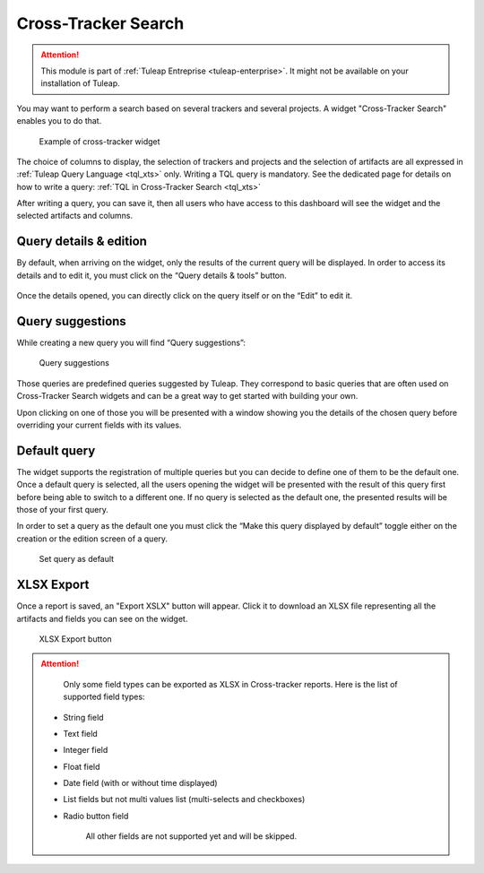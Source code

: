 .. _xts:

Cross-Tracker Search
====================

.. attention::

  This module is part of :ref:`Tuleap Entreprise <tuleap-enterprise>`. It might
  not be available on your installation of Tuleap.

You may want to perform a search based on several trackers and several projects.
A widget "Cross-Tracker Search" enables you to do that.

.. figure:: ../../images/screenshots/widget/crosstracker-widget.webp
  :alt: Example of cross-tracker widget

  Example of cross-tracker widget

The choice of columns to display, the selection of trackers and projects and the selection of artifacts are all expressed in :ref:`Tuleap Query Language <tql_xts>` only. Writing a TQL query is mandatory. See the dedicated page for details on how to write a query: :ref:`TQL in Cross-Tracker Search <tql_xts>`

After writing a query, you can save it, then all users who have access to this dashboard will see the widget and the selected artifacts and columns.

Query details & edition
+++++++++++++++++++++++

By default, when arriving on the widget, only the results of the current query will be displayed. In order to access its
details and to edit it, you must click on the “Query details & tools” button.

.. figure:: ../../images/screenshots/widget/crosstracker-widget-query-details.webp
  :alt: Query details

Once the details opened, you can directly click on the query itself or on the “Edit” to edit it.

Query suggestions
+++++++++++++++++

While creating a new query you will find “Query suggestions”:

.. figure:: ../../images/screenshots/widget/crosstracker-widget-query-suggestions.webp
  :alt: Query suggestions buttons

  Query suggestions

Those queries are predefined queries suggested by Tuleap. They correspond to basic queries that are often used on Cross-Tracker
Search widgets and can be a great way to get started with building your own.

Upon clicking on one of those you will be presented with a window showing you the details of the chosen query before overriding
your current fields with its values.

Default query
+++++++++++++

The widget supports the registration of multiple queries but you can decide to define one of them to be the default one.
Once a default query is selected, all the users opening the widget will be presented with the result of this query first
before being able to switch to a different one. If no query is selected as the default one, the presented results will be
those of your first query.

In order to set a query as the default one you must click the “Make this query displayed by default” toggle either on the
creation or the edition screen of a query.

.. figure:: ../../images/screenshots/widget/crosstracker-widget-default-query.webp
  :alt: Default query toggle

  Set query as default

XLSX Export
+++++++++++

Once a report is saved, an "Export XSLX" button will appear. Click it to download an XLSX file representing all the artifacts and fields you can see on the widget.

.. figure:: ../../images/screenshots/widget/crosstracker-widget-export-xlsx.webp
  :alt: XLSX Export button

  XLSX Export button

.. attention::

	Only some field types can be exported as XLSX in Cross-tracker reports. Here is the list of supported field types:

    - String field
    - Text field
    - Integer field
    - Float field
    - Date field (with or without time displayed)
    - List fields but not multi values list (multi-selects and checkboxes)
    - Radio button field

	All other fields are not supported yet and will be skipped.